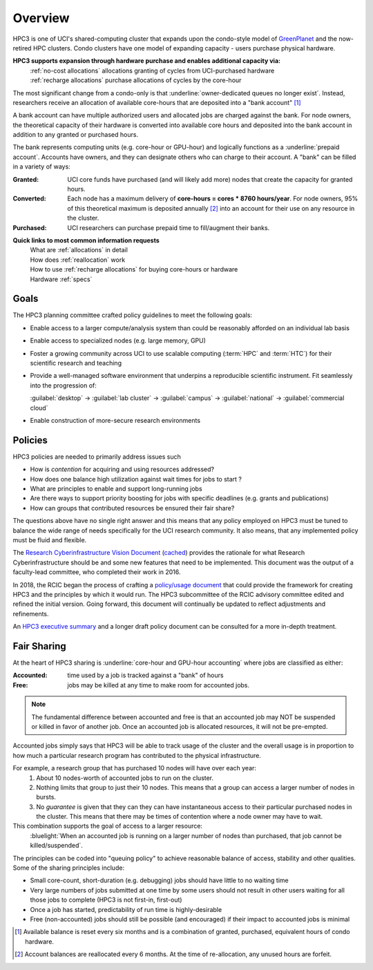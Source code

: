 .. _hpc3:

Overview
========

HPC3 is one of UCI's shared-computing cluster that
expands upon the condo-style model of `GreenPlanet <https://ps.uci.edu/greenplanet/>`_
and the now-retired HPC clusters. 
Condo clusters have one model of expanding capacity - users purchase physical hardware.

**HPC3 supports expansion through hardware purchase and enables additional capacity via:**
  | :ref:`no-cost allocations` allocations granting of cycles from UCI-purchased hardware
  | :ref:`recharge allocations` purchase allocations of cycles by the core-hour

The most significant change from a condo-only is that :underline:`owner-dedicated queues no longer exist`.
Instead, researchers receive an allocation of available core-hours that are deposited into a "bank account" [1]_ 

A bank account can have multiple authorized users and allocated jobs are charged against the bank.
For node owners, the theoretical capacity of their hardware is converted into available core hours
and deposited into the bank account in addition to any granted or purchased hours.

The bank represents computing units (e.g. core-hour or GPU-hour) and logically functions
as a :underline:`prepaid account`.  Accounts have owners, and they can designate others 
who can charge to their account.  A "bank" can be filled in a variety of ways:

:Granted:
  UCI core funds have purchased (and will likely add more) nodes that create the capacity for granted hours.

:Converted:
  Each node has a maximum delivery of **core-hours = cores * 8760 hours/year**.
  For node owners, 95% of this theoretical maximum is deposited annually [2]_ 
  into an account for their use on any resource in the cluster.

:Purchased:
  UCI researchers can purchase prepaid time to fill/augment their banks.


**Quick links to most common information requests**
  | What are :ref:`allocations` in detail
  | How does :ref:`reallocation` work
  | How to use :ref:`recharge allocations` for buying core-hours or hardware
  | Hardware :ref:`specs` 

.. _hpc3 goals:

Goals
-----

The HPC3 planning committee crafted policy guidelines to meet the following goals:

- Enable access to a larger compute/analysis system than could be reasonably afforded on an individual lab basis
- Enable access to specialized nodes (e.g. large memory, GPU)
- Foster a growing community across UCI to use scalable computing (:term:`HPC` and :term:`HTC`)
  for their scientific research and teaching
- Provide a well-managed software environment that underpins a reproducible scientific instrument. 
  Fit seamlessly into the progression of:

  :guilabel:`desktop` → :guilabel:`lab cluster` → :guilabel:`campus` → :guilabel:`national` -> :guilabel:`commercial cloud`
- Enable construction of more-secure research environments

.. _hpc3 policies:

Policies
--------
HPC3 policies are needed to primarily address issues such

* How is *contention* for acquiring and using resources addressed?
* How does one balance high utilization against wait times for jobs to start ?
* What are principles to enable and support long-running jobs
* Are there ways to support priority boosting for jobs with specific deadlines (e.g. grants and publications)
* How can groups that contributed resources be ensured their fair share?

The questions above have no single right answer and this means that any policy employed on HPC3 must be tuned to
balance the wide range of needs specifically for the UCI research community.  It also means, that any implemented
policy must be fluid and flexible.

The `Research Cyberinfrastructure Vision Document <http://sites.uci.edu/rci/files/2016/03/A-Vision-for-RCI-at-UCI-Document-and-Appendices.pdf>`_
(`cached </_static/A-Vision-for-RCI-at-UCI-Document-and-Appendices.pdf>`_) provides the rationale for 
what Research Cyberinfrastructure should be and some new features that need to be implemented.
This document was the output of a faculty-lead committee, who completed their work in 2016.

In 2018, the RCIC began the process of crafting a 
`policy/usage document <https://docs.google.com/document/d/1fqTC5tc29JK2PfIATPqnUfwo3SooLBCEMzogbKBjslU/edit>`_
that could provide the framework for creating HPC3 and the principles by which it would run.
The HPC3 subcommittee of the RCIC advisory committee edited and refined the initial version.
Going forward, this document will continually be updated to reflect adjustments and refinements.

An `HPC3 executive summary </_static/HPC-Policy-Executive-Summary.pdf>`_ and a longer draft policy document
can be consulted for a more in-depth treatment. 

.. _hpc3 sharing:

Fair Sharing
------------

At the heart of HPC3 sharing
is :underline:`core-hour and GPU-hour accounting` where jobs are classified as either:

:Accounted:
  time used by a job is tracked against a "bank" of hours

:Free:
  jobs may be killed at any time to make room for accounted jobs.

.. note:: The fundamental difference between accounted and free is that an accounted 
          job may NOT be suspended or killed in favor of another job. Once an
          accounted job is allocated resources, it will not be pre-empted.

Accounted jobs simply says that HPC3 will be able to track usage of the cluster and the overall usage is in proportion
to how much a particular research program has contributed to the physical infrastructure. 

For example, a research group that has purchased 10 nodes will have over each year: 
  1. About 10 nodes-worth of accounted jobs to run on the cluster.
  2. Nothing limits that group to just their 10 nodes. This means that a group can access a larger number of nodes in bursts.
  3. No *guarantee* is given that they can they can have instantaneous access to their particular purchased nodes in the cluster.
     This means that there may be times of contention where a node owner may have to wait.

This combination supports the goal of access to a larger resource:
  :bluelight:`When an accounted job is running on a larger number of nodes than purchased,
  that job cannot be killed/suspended`.

The principles can be coded into "queuing policy" to achieve reasonable balance of access,
stability and other qualities.  Some of the sharing principles include:

* Small core-count, short-duration (e.g. debugging) jobs should have little to no waiting time
* Very large numbers of jobs submitted at one time  by some users should not result in other
  users waiting for all those jobs to complete (HPC3 is not first-in, first-out)
* Once a job has started, predictability of run time is highly-desirable
* Free (non-accounted) jobs should still be possible (and encouraged) if their impact to accounted jobs is minimal

.. [1] Available balance is reset every six months and is a combination of granted, purchased, equivalent hours of condo hardware.
.. [2] Account balances are reallocated every 6 months. At the time of re-allocation, any unused hours are forfeit.
